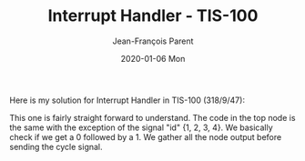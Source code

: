 #+TITLE:       Interrupt Handler - TIS-100
#+AUTHOR:      Jean-François Parent
#+EMAIL:       parent.j.f@gmail.com
#+DATE:        2020-01-06 Mon
#+URI:         /blog/%y/%m/%d/interrupt-handler---tis-100
#+KEYWORDS:    tis-100,zachtronics
#+TAGS:        tis-100,zachtronics
#+LANGUAGE:    en
#+OPTIONS:     H:3 num:nil toc:nil \n:nil ::t |:t ^:nil -:nil f:t *:t <:t
#+DESCRIPTION: <TODO: insert your description here>

Here is my solution for Interrupt Handler in TIS-100 (318/9/47):

#+BEGIN_EXPORT html
<img src="/media/images/interrupt_handler_tis_100.png" />
#+END_EXPORT

This one is fairly straight forward to understand. The code in the top node is the same with the exception of the signal "id" {1, 2, 3, 4}. We basically check if we get a 0 followed by a 1. We gather all the node output before sending the cycle signal.
